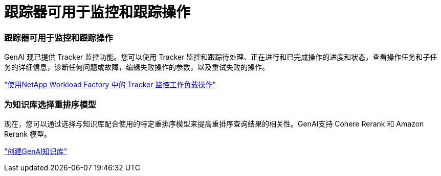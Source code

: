 = 跟踪器可用于监控和跟踪操作
:allow-uri-read: 




=== 跟踪器可用于监控和跟踪操作

GenAI 现已提供 Tracker 监控功能。您可以使用 Tracker 监控和跟踪待处理、正在进行和已完成操作的进度和状态，查看操作任务和子任务的详细信息，诊断任何问题或故障，编辑失败操作的参数，以及重试失败的操作。

link:https://docs.netapp.com/us-en/workload-genai/general/monitor-operations.html["使用NetApp Workload Factory 中的 Tracker 监控工作负载操作"]



=== 为知识库选择重排序模型

现在，您可以通过选择与知识库配合使用的特定重排序模型来提高重排序查询结果的相关性。GenAI支持 Cohere Rerank 和 Amazon Rerank 模型。

link:https://docs.netapp.com/us-en/workload-genai/knowledge-base/create-knowledgebase.html["创建GenAI知识库"]
